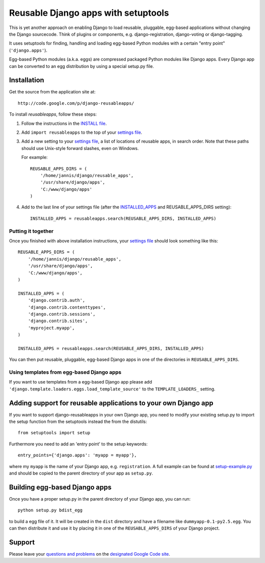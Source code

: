 ====================================
Reusable Django apps with setuptools
====================================

This is yet another approach on enabling Django to load reusable, pluggable,
egg-based applications without changing the Django sourcecode. Think of
plugins or components, e.g. django-registration, django-voting or django-tagging.

It uses setuptools for finding, handling and loading egg-based Python modules
with a certain "entry point" (``'django.apps'``).

Egg-based Python modules (a.k.a. eggs) are compressed packaged Python modules
like Django apps. Every Django app can be converted to an egg distribution by
using a special setup.py file.

Installation
============

Get the source from the application site at::

    http://code.google.com/p/django-reusableapps/

To install *reusableapps*, follow these steps:

1. Follow the instructions in the `INSTALL file`_.
2. Add ``import reusableapps`` to the top of your `settings file`_.
3. Add a new setting to your `settings file`_, a list of locations of
   reusable apps, in search order. Note that these paths should use
   Unix-style forward slashes, even on Windows.
   
   For example::
   
     REUSABLE_APPS_DIRS = (
         '/home/jannis/django/reusable_apps',
         '/usr/share/django/apps',
         'C:/www/django/apps'
     )
   
4. Add to the last line of your settings file (after the INSTALLED_APPS_ 
   and REUSABLE_APPS_DIRS setting)::
   
     INSTALLED_APPS = reusableapps.search(REUSABLE_APPS_DIRS, INSTALLED_APPS)

Putting it together
-------------------

Once you finished with above installation instructions, your `settings file`_
should look something like this::

    REUSABLE_APPS_DIRS = (
        '/home/jannis/django/reusable_apps',
        '/usr/share/django/apps',
        'C:/www/django/apps',
    )

    INSTALLED_APPS = (
        'django.contrib.auth',
        'django.contrib.contenttypes',
        'django.contrib.sessions',
        'django.contrib.sites',
        'myproject.myapp',
    )

    INSTALLED_APPS = reusableapps.search(REUSABLE_APPS_DIRS, INSTALLED_APPS)

You can then put reusable, pluggable, egg-based Django apps in one of the
directories in ``REUSABLE_APPS_DIRS``.

Using templates from egg-based Django apps
------------------------------------------

If you want to use templates from a egg-based Django app please add
``'django.template.loaders.eggs.load_template_source'`` to the ``TEMPLATE_LOADERS_``
setting.

.. _INSTALL file: http://django-reusableapps.googlecode.com/svn/trunk/INSTALL.rst
.. _settings file: http://docs.djangoproject.com/en/dev/ref/settings/
.. _INSTALLED_APPS: http://docs.djangoproject.com/en/dev/ref/settings/#installed-apps
.. _TEMPLATE_LOADERS: http://docs.djangoproject.com/en/dev/ref/settings/#template-loaders

Adding support for reusable applications to your own Django app
===============================================================

If you want to support django-reusableapps in your own Django app, you need
to modify your existing setup.py to import the setup function from the
setuptools instead the from the distutils::

    from setuptools import setup

Furthermore you need to add an 'entry point' to the setup keywords::

    entry_points={'django.apps': 'myapp = myapp'},

where my ``myapp`` is the name of your Django app, e.g. ``registration``.
A full example can be found at setup-example.py_ and should be copied to
the parent directory of your app as ``setup.py``.

.. _setup-example.py: http://django-reusableapps.googlecode.com/svn/trunk/docs/setup-example.py

Building egg-based Django apps
==============================

Once you have a proper setup.py in the parent directory of your Django app,
you can run::

    python setup.py bdist_egg

to build a egg file of it. It will be created in the ``dist`` directory and
have a filename like ``dummyapp-0.1-py2.5.egg``. You can then distribute it
and use it by placing it in one of the ``REUSABLE_APPS_DIRS`` of your Django
project.

Support
=======

Please leave your `questions and problems`_ on the `designated Google Code site`_.

.. _designated Google Code site: http://code.google.com/p/django-reusableapps/
.. _questions and problems: http://code.google.com/p/django-reusableapps/issues/
